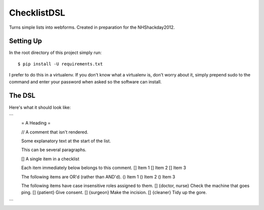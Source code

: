 ChecklistDSL
============

Turns simple lists into webforms. Created in preparation for the NHShackday2012.

Setting Up
++++++++++

In the root directory of this project simply run::

    $ pip install -U requirements.txt

I prefer to do this in a virtualenv. If you don't know what a virtualenv is,
don't worry about it, simply prepend sudo to the command and enter your
password when asked so the software can install.

The DSL
+++++++

Here's what it should look like:

```
    = A Heading =

    // A comment that isn't rendered.

    Some explanatory text at the start of the list.

    This can be several paragraphs.

    [] A single item in a checklist

    Each item immediately below belongs to this comment.
    [] Item 1
    [] Item 2
    [] Item 3

    The following items are OR'd (rather than AND'd).
    () Item 1
    () Item 2
    () Item 3

    The following items have case insensitive roles assigned to them.
    [] {doctor, nurse} Check the machine that goes ping.
    [] {patient} Give consent.
    [] {surgeon} Make the incision.
    [] {cleaner} Tidy up the gore.
```
